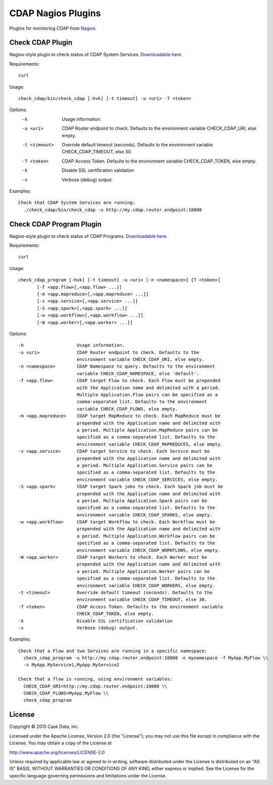 ===================
CDAP Nagios Plugins
===================

Plugins for monitoring CDAP from `Nagios <https://www.nagios.org>`__

Check CDAP Plugin
=================

Nagios-style plugin to check status of CDAP System Services. `Downloadable here <check_cdap/bin/check_cdap>`__.

Requirements::

  curl

Usage::

  check_cdap/bin/check_cdap [-hvk] [-t timeout] -u <uri> -T <token>

Options:
  -h                    Usage information.
  -u <uri>              CDAP Router endpoint to check. Defaults to the
                        environment variable CHECK_CDAP_URI, else empty.
  -t <timeout>          Override default timeout (seconds). Defaults to the
                        environment variable CHECK_CDAP_TIMEOUT, else 30.
  -T <token>            CDAP Access Token. Defaults to the environment variable
                        CHECK_CDAP_TOKEN, else empty.
  -k                    Disable SSL certification validation
  -v                    Verbose (debug) output.


Examples::

  Check that CDAP System Services are running:
    ./check_cdap/bin/check_cdap -u http://my.cdap.router.endpoint:10000

Check CDAP Program Plugin
=========================

Nagios-style plugin to check status of CDAP Programs. `Downloadable here <check_cdap_program/bin/check_cdap_program>`__.

Requirements::

  curl

Usage::

  check_cdap_program [-hvk] [-t timeout] -u <uri> [-n <namespace>] [T <token>]
         [-f <app.flow>[,<app.flow> ...]]
         [-m <app.mapreduce>[,<app.mapreduce> ...]]
         [-s <app.service>[,<app.service> ...]]
         [-S <app.spark>[,<app.spark> ...]]
         [-w <app.workflow>[,<app.workflow> ...]]
         [-W <app.worker>[,<app.worker> ...]]

Options::

  -h                    Usage information.
  -u <uri>              CDAP Router endpoint to check. Defaults to the
                        environment variable CHECK_CDAP_URI, else empty.
  -n <namespace>        CDAP Namespace to query. Defaults to the environment
                        variable CHECK_CDAP_NAMESPACE, else 'default'.
  -f <app.flow>         CDAP target Flow to check. Each Flow must be prepended
                        with the Application name and delimited with a period.
                        Multiple Application.Flow pairs can be specified as a
                        comma-separated list. Defaults to the environment
                        variable CHECK_CDAP_FLOWS, else empty.
  -m <app.mapreduce>    CDAP target MapReduce to check. Each MapReduce must be
                        prepended with the Application name and delimited with
                        a period. Multiple Application.MapReduce pairs can be
                        specified as a comma-separated list. Defaults to the
                        environment variable CHECK_CDAP_MAPREDUCES, else empty.
  -s <app.service>      CDAP target Service to check. Each Service must be
                        prepended with the Application name and delimited with
                        a period. Multiple Application.Service pairs can be
                        specified as a comma-separated list. Defaults to the
                        environment variable CHECK_CDAP_SERVICES, else empty.
  -S <app.spark>        CDAP target Spark jobs to check. Each Spark job must be
                        prepended with the Application name and delimited with
                        a period. Multiple Application.Spark pairs can be
                        specified as a comma-separated list. Defaults to the
                        environment variable CHECK_CDAP_SPARKS, else empty.
  -w <app.workflow>     CDAP target Workflow to check. Each Workflow must be
                        prepended with the Application name and delimited with
                        a period. Multiple Application.Workflow pairs can be
                        specified as a comma-separated list. Defaults to the
                        environment variable CHECK_CDAP_WORKFLOWS, else empty.
  -W <app.worker>       CDAP target Workers to check. Each Worker must be
                        prepended with the Application name and delimited with
                        a period. Multiple Application.Worker pairs can be
                        specified as a comma-separated list. Defaults to the
                        environment variable CHECK_CDAP_WORKERS, else empty.
  -t <timeout>          Override default timeout (seconds). Defaults to the
                        environment variable CHECK_CDAP_TIMEOUT, else 30.
  -T <token>            CDAP Access Token. Defaults to the environment variable
                        CHECK_CDAP_TOKEN, else empty.
  -k                    Disable SSL certification validation
  -v                    Verbose (debug) output.


Examples::

  Check that a Flow and two Services are running in a specific namespace:
    check_cdap_program -u http://my.cdap.router.endpoint:10000 -n mynamespace -f MyApp.MyFlow \\
    -s MyApp.MyService1,MyApp.MyService2

  Check that a flow is running, using environment variables:
    CHECK_CDAP_URI=http://my.cdap.router.endpoint:10000 \\
    CHECK_CDAP_FLOWS=MyApp.MyFlow \\
    check_cdap_program

License
=======

Copyright © 2015 Cask Data, Inc.

Licensed under the Apache License, Version 2.0 (the "License"); you may
not use this file except in compliance with the License. You may obtain
a copy of the License at

http://www.apache.org/licenses/LICENSE-2.0

Unless required by applicable law or agreed to in writing, software
distributed under the License is distributed on an "AS IS" BASIS,
WITHOUT WARRANTIES OR CONDITIONS OF ANY KIND, either express or implied.
See the License for the specific language governing permissions and
limitations under the License.
